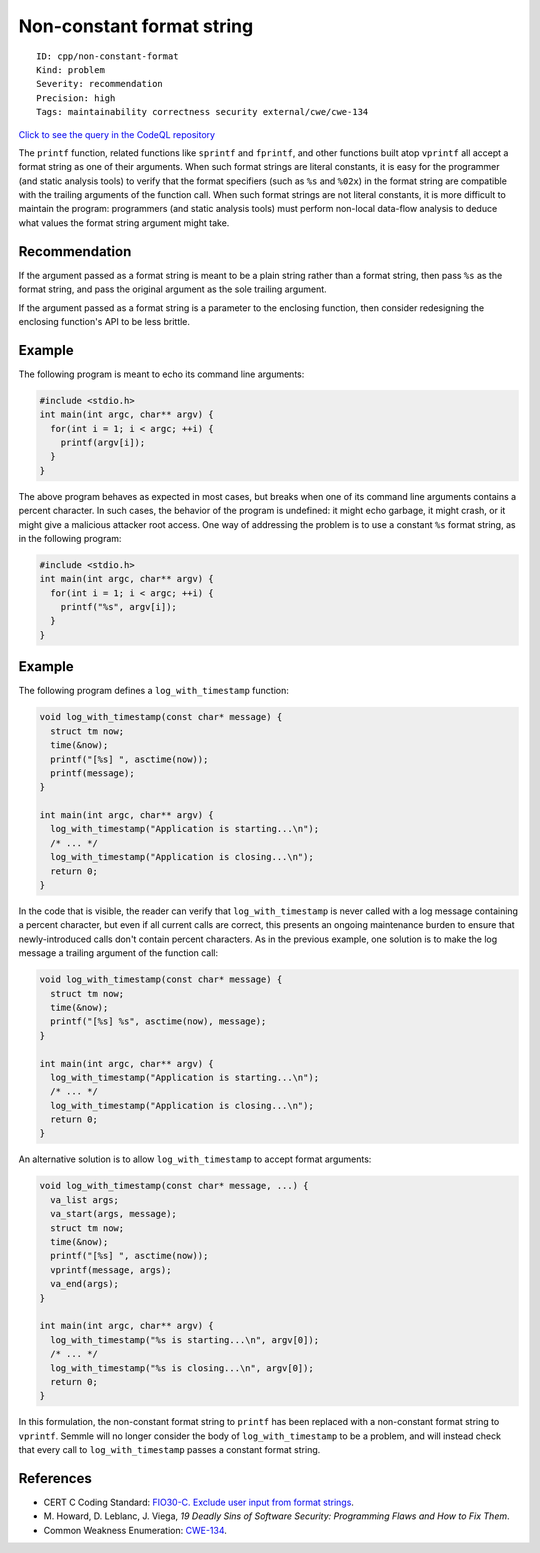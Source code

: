 Non-constant format string
==========================

::

    ID: cpp/non-constant-format
    Kind: problem
    Severity: recommendation
    Precision: high
    Tags: maintainability correctness security external/cwe/cwe-134

`Click to see the query in the CodeQL
repository <https://github.com/github/codeql/tree/main/cpp/ql/src/Likely%20Bugs/Format/NonConstantFormat.ql>`__

The ``printf`` function, related functions like ``sprintf`` and
``fprintf``, and other functions built atop ``vprintf`` all accept a
format string as one of their arguments. When such format strings are
literal constants, it is easy for the programmer (and static analysis
tools) to verify that the format specifiers (such as ``%s`` and
``%02x``) in the format string are compatible with the trailing
arguments of the function call. When such format strings are not literal
constants, it is more difficult to maintain the program: programmers
(and static analysis tools) must perform non-local data-flow analysis to
deduce what values the format string argument might take.

Recommendation
--------------

If the argument passed as a format string is meant to be a plain string
rather than a format string, then pass ``%s`` as the format string, and
pass the original argument as the sole trailing argument.

If the argument passed as a format string is a parameter to the
enclosing function, then consider redesigning the enclosing function's
API to be less brittle.

Example
-------

The following program is meant to echo its command line arguments:

.. code:: c

    #include <stdio.h>
    int main(int argc, char** argv) {
      for(int i = 1; i < argc; ++i) {
        printf(argv[i]);
      }
    }

The above program behaves as expected in most cases, but breaks when one
of its command line arguments contains a percent character. In such
cases, the behavior of the program is undefined: it might echo garbage,
it might crash, or it might give a malicious attacker root access. One
way of addressing the problem is to use a constant ``%s`` format string,
as in the following program:

.. code:: c

    #include <stdio.h>
    int main(int argc, char** argv) {
      for(int i = 1; i < argc; ++i) {
        printf("%s", argv[i]);
      }
    }

Example
-------

The following program defines a ``log_with_timestamp`` function:

.. code:: c

    void log_with_timestamp(const char* message) {
      struct tm now;
      time(&now);
      printf("[%s] ", asctime(now));
      printf(message);
    }

    int main(int argc, char** argv) {
      log_with_timestamp("Application is starting...\n");
      /* ... */
      log_with_timestamp("Application is closing...\n");
      return 0;
    }

In the code that is visible, the reader can verify that
``log_with_timestamp`` is never called with a log message containing a
percent character, but even if all current calls are correct, this
presents an ongoing maintenance burden to ensure that newly-introduced
calls don't contain percent characters. As in the previous example, one
solution is to make the log message a trailing argument of the function
call:

.. code:: c

    void log_with_timestamp(const char* message) {
      struct tm now;
      time(&now);
      printf("[%s] %s", asctime(now), message);
    }

    int main(int argc, char** argv) {
      log_with_timestamp("Application is starting...\n");
      /* ... */
      log_with_timestamp("Application is closing...\n");
      return 0;
    }

An alternative solution is to allow ``log_with_timestamp`` to accept
format arguments:

.. code:: c

    void log_with_timestamp(const char* message, ...) {
      va_list args;
      va_start(args, message);
      struct tm now;
      time(&now);
      printf("[%s] ", asctime(now));
      vprintf(message, args);
      va_end(args);
    }

    int main(int argc, char** argv) {
      log_with_timestamp("%s is starting...\n", argv[0]);
      /* ... */
      log_with_timestamp("%s is closing...\n", argv[0]);
      return 0;
    }

In this formulation, the non-constant format string to ``printf`` has
been replaced with a non-constant format string to ``vprintf``. Semmle
will no longer consider the body of ``log_with_timestamp`` to be a
problem, and will instead check that every call to
``log_with_timestamp`` passes a constant format string.

References
----------

-  CERT C Coding Standard: `FIO30-C. Exclude user input from format
   strings <https://www.securecoding.cert.org/confluence/display/c/FIO30-C.+Exclude+user+input+from+format+strings>`__.
-  M. Howard, D. Leblanc, J. Viega, *19 Deadly Sins of Software
   Security: Programming Flaws and How to Fix Them*.
-  Common Weakness Enumeration:
   `CWE-134 <https://cwe.mitre.org/data/definitions/134.html>`__.
